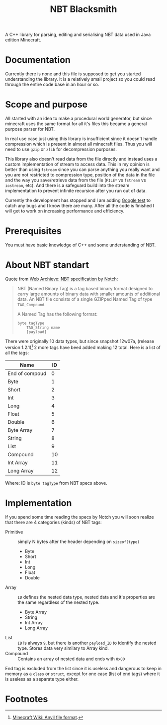 #+title: NBT Blacksmith
#+toc: nil

A C++ library for parsing, editing and serialising NBT data used in Java edition Minecraft.

* Documentation

Currently there is none and this file is supposed to get you started understanding the library. It is a relatively small project so you could read through the entire code base in an hour or so.

* Scope and purpose

All started with an idea to make a procedural world generator, but since minecraft uses the same format for all it's files this became a general purpose parser for NBT.

In real use case just using this library is insufficient since it doesn't handle compression which is present in almost all minecraft files. Thus you will need to use =gzip= or =zlib= for decompression purposes.

This library also doesn't read data from the file directly and instead uses a custom implementation of stream to access data. This in my opinion is better than using =fstream= since you can parse anything you really want and you are not restricted to compression type, position of the data in the file and the way you save/retrieve data from the file (=FILE*= vs =fstream= vs =iostream=, etc). And there is a safeguard build into the stream implementation to prevent infinite recursion after you run out of data.

Currently the development has stopped and I am adding [[https://github.com/google/googletest][Google test]] to catch any bugs and I know there are many. After all the code is finished I will get to work on increasing performance and efficiency.

* Prerequisites

You must have basic knowledge of C++ and some understanding of NBT.

* About NBT standart

Quote from [[http://web.archive.org/web/20110723210920/http://www.minecraft.net/docs/NBT.txt][Web Archieve: NBT specification by Notch]]:

#+begin_quote
NBT (Named Binary Tag) is a tag based binary format designed to carry large amounts of binary data with smaller amounts of additional data.
An NBT file consists of a single GZIPped Named Tag of type =TAG_Compound=.

A Named Tag has the following format:

#+begin_src text
byte tagType
    TAG_String name
    [payload]
#+end_src
#+end_quote

There were originally 10 data types, but since snapshot 12w07a, (release version 1.2.1)[fn:1] 2 more tags have beed added making 12 total. Here is a list of all the tags:

#+name: tag_ids
| Name           | ID |
|----------------+----|
| End of compoud |  0 |
| Byte           |  1 |
| Short          |  2 |
| Int            |  3 |
| Long           |  4 |
| Float          |  5 |
| Double         |  6 |
| Byte Array     |  7 |
| String         |  8 |
| List           |  9 |
| Compound       | 10 |
| Int Array      | 11 |
| Long Array     | 12 |

Where: ID is =byte tagType= from NBT specs above.

* Implementation

If you spend some time reading the specs by Notch you will soon realize that there are 4 categories (kinds) of NBT tags:

- Primitive :: simply N bytes after the header depending on =sizeof(type)=
  - Byte
  - Short
  - Int
  - Long
  - Float
  - Double
- Array :: =ID= defines the nested data type, nested data and it's properties are the same regardless of the nested type.
  - Byte Array
  - String
  - Int Array
  - Long Array
- List :: =ID= is always =9=, but there is another =payload_ID= to identify the nested type. Stores data very similary to Array kind.
- Compound :: Contains an array of nested data and ends with =0x00=

End tag is excluded from the list since it is useless and dangerous to keep in memory as a =class= or =struct=, except for one case (list of end tags) where it is useless as a separate type either.

* Footnotes

[fn:1] [[https://minecraft.fandom.com/el/wiki/Anvil_file_format][Minecraft Wiki: Anvil file format]].
